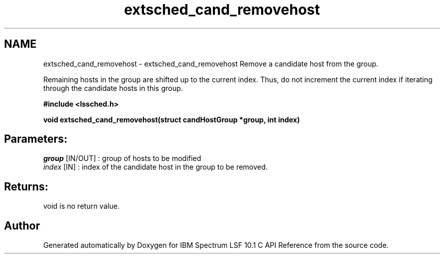 .TH "extsched_cand_removehost" 3 "10 Jun 2021" "Version 10.1" "IBM Spectrum LSF 10.1 C API Reference" \" -*- nroff -*-
.ad l
.nh
.SH NAME
extsched_cand_removehost \- extsched_cand_removehost 
Remove a candidate host from the group.
.PP
Remaining hosts in the group are shifted up to the current index. Thus, do not increment the current index if iterating through the candidate hosts in this group.
.PP
\fB#include <lssched.h>\fP
.PP
\fB void extsched_cand_removehost(struct candHostGroup *group, int index)\fP
.PP
.SH "Parameters:"
\fIgroup\fP [IN/OUT] : group of hosts to be modified 
.br
\fIindex\fP [IN] : index of the candidate host in the group to be removed.
.PP
.SH "Returns:"
void  is no return value. 
.PP

.SH "Author"
.PP 
Generated automatically by Doxygen for IBM Spectrum LSF 10.1 C API Reference from the source code.
